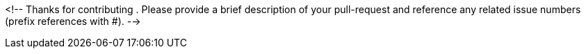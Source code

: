 <!--
Thanks for contributing . Please provide a brief description of your pull-request and reference any related issue numbers (prefix references with #).
-->
